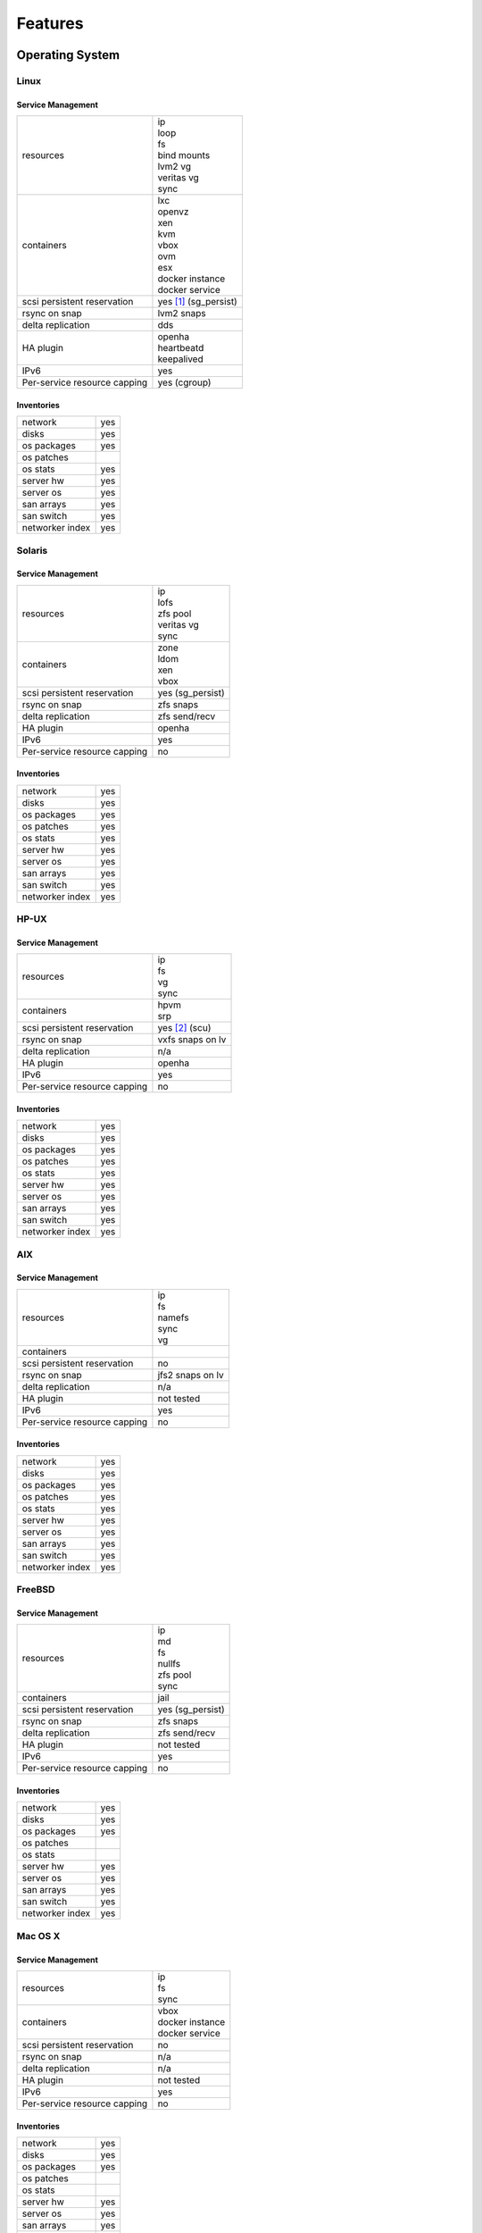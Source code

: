 .. index:: features

Features
********

Operating System
================

Linux
-----

Service Management
++++++++++++++++++

.. rst-class:: fullwidth

+-------------+------------------------------+
| resources   | | ip                         |
|             | | loop                       |
|             | | fs                         |
|             | | bind mounts                |
|             | | lvm2 vg                    |
|             | | veritas vg                 |
|             | | sync                       |
+-------------+------------------------------+
| containers  | | lxc                        |
|             | | openvz                     |
|             | | xen                        |
|             | | kvm                        |
|             | | vbox                       |
|             | | ovm                        |
|             | | esx                        |
|             | | docker instance            |
|             | | docker service             |
+-------------+------------------------------+
| scsi        | | yes [#f1]_ (sg_persist)    |
| persistent  |                              |
| reservation |                              |
+-------------+------------------------------+
| rsync on    | | lvm2 snaps                 |
| snap        |                              |
+-------------+------------------------------+
| delta       | | dds                        |
| replication |                              |
+-------------+------------------------------+
| HA plugin   | | openha                     |
|             | | heartbeatd                 |
|             | | keepalived                 |
+-------------+------------------------------+
| IPv6        | | yes                        |
+-------------+------------------------------+
| Per-service | | yes (cgroup)               |
| resource    |                              |
| capping     |                              |
+-------------+------------------------------+

Inventories
+++++++++++

.. rst-class:: fullwidth

+-------------+----------------+
| network     | yes            |
+-------------+----------------+
| disks       | yes            |
+-------------+----------------+
| os packages | yes            |
+-------------+----------------+
| os patches  |                |
+-------------+----------------+
| os stats    | yes            |
+-------------+----------------+
| server hw   | yes            |
+-------------+----------------+
| server os   | yes            |
+-------------+----------------+
| san arrays  | yes            |
+-------------+----------------+
| san switch  | yes            |
+-------------+----------------+
| networker   | yes            |
| index       |                |
+-------------+----------------+


Solaris
-------

Service Management
++++++++++++++++++

.. rst-class:: fullwidth

+-------------+------------------------+
| resources   | | ip                   |
|             | | lofs                 |
|             | | zfs pool             |
|             | | veritas vg           |
|             | | sync                 |
+-------------+------------------------+
| containers  | | zone                 |
|             | | ldom                 |
|             | | xen                  |
|             | | vbox                 |
+-------------+------------------------+
| scsi        | | yes (sg_persist)     |
| persistent  |                        |
| reservation |                        |
+-------------+------------------------+
| rsync on    | | zfs snaps            |
| snap        |                        |
+-------------+------------------------+
| delta       | | zfs send/recv        |
| replication |                        |
+-------------+------------------------+
| HA plugin   | | openha               |
+-------------+------------------------+
| IPv6        | | yes                  |
+-------------+------------------------+
| Per-service | | no                   |
| resource    |                        |
| capping     |                        |
+-------------+------------------------+

Inventories
+++++++++++

.. rst-class:: fullwidth

+-------------+---------------+
| network     | yes           |
+-------------+---------------+
| disks       | yes           |
+-------------+---------------+
| os packages | yes           |
+-------------+---------------+
| os patches  | yes           |
+-------------+---------------+
| os stats    | yes           |
+-------------+---------------+
| server hw   | yes           |
+-------------+---------------+
| server os   | yes           |
+-------------+---------------+
| san arrays  | yes           |
+-------------+---------------+
| san switch  | yes           |
+-------------+---------------+
| networker   | yes           |
| index       |               |
+-------------+---------------+

HP-UX
-----

Service Management
++++++++++++++++++

.. rst-class:: fullwidth

+-------------+--------------------+
| resources   | | ip               |
|             | | fs               |
|             | | vg               |
|             | | sync             |
+-------------+--------------------+
| containers  | | hpvm             |
|             | | srp              |
+-------------+--------------------+
| scsi        | | yes [#f2]_ (scu) |
| persistent  |                    |
| reservation |                    |
+-------------+--------------------+
| rsync on    | | vxfs snaps on lv |
| snap        |                    |
+-------------+--------------------+
| delta       | | n/a              |
| replication |                    |
+-------------+--------------------+
| HA plugin   | | openha           |
+-------------+--------------------+
| IPv6        | | yes              |
+-------------+--------------------+
| Per-service | | no               |
| resource    |                    |
| capping     |                    |
+-------------+--------------------+

Inventories
+++++++++++

.. rst-class:: fullwidth

+-------------+---------------+
| network     | yes           |
+-------------+---------------+
| disks       | yes           |
+-------------+---------------+
| os packages | yes           |
+-------------+---------------+
| os patches  | yes           |
+-------------+---------------+
| os stats    | yes           |
+-------------+---------------+
| server hw   | yes           |
+-------------+---------------+
| server os   | yes           |
+-------------+---------------+
| san arrays  | yes           |
+-------------+---------------+
| san switch  | yes           |
+-------------+---------------+
| networker   | yes           |
| index       |               |
+-------------+---------------+

AIX
---

Service Management
++++++++++++++++++

.. rst-class:: fullwidth

+-------------+------------------------+
| resources   | | ip                   |
|             | | fs                   |
|             | | namefs               |
|             | | sync                 |
|             | | vg                   |
+-------------+------------------------+
| containers  |                        |
+-------------+------------------------+
| scsi        | | no                   |
| persistent  |                        |
| reservation |                        |
+-------------+------------------------+
| rsync on    | | jfs2 snaps on lv     |
| snap        |                        |
+-------------+------------------------+
| delta       | | n/a                  |
| replication |                        |
+-------------+------------------------+
| HA plugin   | | not tested           |
+-------------+------------------------+
| IPv6        | | yes                  |
+-------------+------------------------+
| Per-service | | no                   |
| resource    |                        |
| capping     |                        |
+-------------+------------------------+

Inventories
+++++++++++

.. rst-class:: fullwidth

+-------------+---------------+
| network     | yes           |
+-------------+---------------+
| disks       | yes           |
+-------------+---------------+
| os packages | yes           |
+-------------+---------------+
| os patches  | yes           |
+-------------+---------------+
| os stats    | yes           |
+-------------+---------------+
| server hw   | yes           |
+-------------+---------------+
| server os   | yes           |
+-------------+---------------+
| san arrays  | yes           |
+-------------+---------------+
| san switch  | yes           |
+-------------+---------------+
| networker   | yes           |
| index       |               |
+-------------+---------------+

FreeBSD
-------

Service Management
++++++++++++++++++

.. rst-class:: fullwidth

+-------------+------------------------+
| resources   | | ip                   |
|             | | md                   |
|             | | fs                   |
|             | | nullfs               |
|             | | zfs pool             |
|             | | sync                 |
+-------------+------------------------+
| containers  | | jail                 |
+-------------+------------------------+
| scsi        | | yes (sg_persist)     |
| persistent  |                        |
| reservation |                        |
+-------------+------------------------+
| rsync on    | | zfs snaps            |
| snap        |                        |
+-------------+------------------------+
| delta       | | zfs send/recv        |
| replication |                        |
+-------------+------------------------+
| HA plugin   | | not tested           |
+-------------+------------------------+
| IPv6        | | yes                  |
+-------------+------------------------+
| Per-service | | no                   |
| resource    |                        |
| capping     |                        |
+-------------+------------------------+

Inventories
+++++++++++

.. rst-class:: fullwidth

+-------------+--------------+
| network     | yes          |
+-------------+--------------+
| disks       | yes          |
+-------------+--------------+
| os packages | yes          |
+-------------+--------------+
| os patches  |              |
+-------------+--------------+
| os stats    |              |
+-------------+--------------+
| server hw   | yes          |
+-------------+--------------+
| server os   | yes          |
+-------------+--------------+
| san arrays  | yes          |
+-------------+--------------+
| san switch  | yes          |
+-------------+--------------+
| networker   | yes          |
| index       |              |
+-------------+--------------+

Mac OS X
--------

Service Management
++++++++++++++++++

.. rst-class:: fullwidth

+-------------+-------------------+
| resources   | | ip              |
|             | | fs              |
|             | | sync            |
+-------------+-------------------+
| containers  | | vbox            |
|             | | docker instance |
|             | | docker service  |
+-------------+-------------------+
| scsi        | | no              |
| persistent  |                   |
| reservation |                   |
+-------------+-------------------+
| rsync on    | | n/a             |
| snap        |                   |
+-------------+-------------------+
| delta       | | n/a             |
| replication |                   |
+-------------+-------------------+
| HA plugin   | | not tested      |
+-------------+-------------------+
| IPv6        | | yes             |
+-------------+-------------------+
| Per-service | | no              |
| resource    |                   |
| capping     |                   |
+-------------+-------------------+

Inventories
+++++++++++

.. rst-class:: fullwidth

+-------------+--------------+
| network     | yes          |
+-------------+--------------+
| disks       | yes          |
+-------------+--------------+
| os packages | yes          |
+-------------+--------------+
| os patches  |              |
+-------------+--------------+
| os stats    |              |
+-------------+--------------+
| server hw   | yes          |
+-------------+--------------+
| server os   | yes          |
+-------------+--------------+
| san arrays  | yes          |
+-------------+--------------+
| san switch  | yes          |
+-------------+--------------+
| networker   | yes          |
| index       |              |
+-------------+--------------+

Tru64
-----

Service Management
++++++++++++++++++

.. rst-class:: fullwidth

+-------------+----------------------+
| resources   | | ip                 |
|             | | fs                 |
|             | | sync               |
+-------------+----------------------+
| containers  |                      |
+-------------+----------------------+
| scsi        | | yes (scu)          |
| persistent  |                      |
| reservation |                      |
+-------------+----------------------+
| rsync on    | | advfs clonefset    |
| snap        |                      |
+-------------+----------------------+
| delta       | | n/a                |
| replication |                      |
+-------------+----------------------+
| HA plugin   | | not tested         |
+-------------+----------------------+
| IPv6        | | not tested         |
+-------------+----------------------+
| Per-service | | no                 |
| resource    |                      |
| capping     |                      |
+-------------+----------------------+

Inventories
+++++++++++

.. rst-class:: fullwidth

+-------------+------------+
| network     | yes        |
+-------------+------------+
| disks       | yes        |
+-------------+------------+
| os packages | yes        |
+-------------+------------+
| os patches  | yes        |
+-------------+------------+
| os stats    |            |
+-------------+------------+
| server hw   | yes        |
+-------------+------------+
| server os   | yes        |
+-------------+------------+
| san arrays  | yes        |
+-------------+------------+
| san switch  | yes        |
+-------------+------------+
| networker   | yes        |
| index       |            |
+-------------+------------+

Windows
-------

Service Management
++++++++++++++++++

.. rst-class:: fullwidth

+-------------+------------+
| resources   |            |
+-------------+------------+
| containers  |            |
+-------------+------------+
| scsi        |            |
| persistent  |            |
| reservation |            |
+-------------+------------+
| rsync on    |            |
| snap        |            |
+-------------+------------+
| delta       |            |
| replication |            |
+-------------+------------+
| HA plugin   |            |
+-------------+------------+
| IPv6        |            |
+-------------+------------+
| Per-service |            |
| resource    |            |
| capping     |            |
+-------------+------------+

Inventories
+++++++++++

.. rst-class:: fullwidth

+-------------+------------+
| network     | yes        |
+-------------+------------+
| disks       | yes        |
+-------------+------------+
| os packages | yes        |
+-------------+------------+
| os patches  | yes        |
+-------------+------------+
| os stats    |            |
+-------------+------------+
| server hw   | yes        |
+-------------+------------+
| server os   | yes        |
+-------------+------------+
| san arrays  |            |
+-------------+------------+
| san switch  |            |
+-------------+------------+
| networker   |            |
| index       |            |
+-------------+------------+

Virtualization
==============

.. rst-class:: fullwidth

+----------------+----------------+-----------------+
| Virtualization | Host operating | Guest operating |
| technology     | systems        | systems         |
+================+================+=================+
| lxc            | | Linux        | | Linux         |
+----------------+----------------+-----------------+
| vz             | | Linux        | | Linux         |
+----------------+----------------+-----------------+
| docker         | | Linux        | | Linux         |
+----------------+----------------+-----------------+
| jail           | | FreeBSD      | | FreeBSD       |
+----------------+----------------+-----------------+
| zone           | | Solaris      | | Solaris       |
|                | | Solaris      | | Solaris       |
|                |   Express      |   Express       |
+----------------+----------------+-----------------+
| kvm            | | Linux        | | Linux         |
|                |                | | FreeBSD       |
|                |                | | Solaris       |
|                |                | | Solaris       |
|                |                |   Express       |
|                |                | | Windows       |
+----------------+----------------+-----------------+
| xen            | | Linux        | | Linux         |
|                | | Solaris      | | FreeBSD       |
|                |   Express      | | Solaris       |
|                |                | | Solaris       |
|                |                |   Express       |
|                |                | | Windows       |
+----------------+----------------+-----------------+
| esx            | | ESX (Linux)  | | Linux         |
|                |                | | FreeBSD       |
|                |                | | Solaris       |
|                |                | | Solaris       |
|                |                |   Express       |
|                |                | | Windows       |
+----------------+----------------+-----------------+
| ovm            | | Linux        | | Linux         |
|                |                | | FreeBSD       |
|                |                | | Solaris       |
|                |                | | Solaris       |
|                |                |   Express       |
|                |                | | Windows       |
+----------------+----------------+-----------------+
| hpvm           | | HP-UX        | | HP-UX         |
|                |                | | Linux         |
|                |                | | FreeBSD       |
|                |                | | Windows       |
+----------------+----------------+-----------------+
| srp            | | HP-UX        | | HP-UX         |
+----------------+----------------+-----------------+
| ldom           | | Solaris on   | | Solaris       |
|                |   T-series     | | Solaris       |
|                |                |   Express       |
|                |                | | Linux         |
|                |                | | FreeBSD       |
+----------------+----------------+-----------------+
| vbox           | | Linux        | | Linux         |
|                | | Solaris      | | FreeBSD       |
|                | | Mac OS X     | | Solaris       |
|                |                | | Solaris       |
|                |                |   Express       |
|                |                | | Windows       |
+----------------+----------------+-----------------+

Data replication
================

.. rst-class:: fullwidth

+----------------+----------------+--------------+-----------------+-------------+-----------------+
| Replication    | Commands       | Sync/Async   |Transport        | Trigger     | Cluster mode    |
|                |                | (typical     |                 |             |                 |
|                |                | period)      |                 |             |                 |
+================+================+==============+=================+=============+=================+
| Rsync          | | syncnodes    | Asynchronous | | ip            | | scheduled | | local         |
|                | | syncdrp      | (hours)      |                 | | on-demand | | multi-site    |
|                | | syncall      |              |                 |             | | cluster       |
|                |                |              |                 |             | | disaster      |
|                |                |              |                 |             |   recovery      |
+----------------+----------------+--------------+-----------------+-------------+-----------------+
| Netapp         | | syncquiesce  | Asynchronous | | iscsi         | | scheduled | | local         |
| snapmirror     | | syncresume   | (seconds)    | | fc            | | on-demand | | multi-site    |
|                | | syncupdate   |              | | ip (nfs, smb) |             |                 |
|                | | syncbreak    |              |                 |             | | disaster      |
|                | | syncresync   |              |                 |             |   recovery      |
|                | | syncswap     |              |                 |             |                 |
+----------------+----------------+--------------+-----------------+-------------+-----------------+
| Symmetrix      | | syncbreak    | Synchronous  | | fc            | | on-demand | | local         |
| SRDF-S         | | syncresume   |              |                 | | start on  | | multi-site    |
|                | | syncswap     |              |                 |   R2-side   |                 |
|                |                |              |                 |   nodes     | | disaster      |
|                |                |              |                 |             |   recovery      |
|                |                |              |                 |             |                 |
+----------------+----------------+--------------+-----------------+-------------+-----------------+
| HP 3Par        | | syncupdate   | Synchronous  | | fc            | | scheduled | | local         |
| Remote Copy    | | syncbreak    | or           |                 | | on-demand | | multi-site    |
|                | | syncresume   | Asynchronous |                 |             |                 |
|                | | syncswap     | (seconds)    |                 |             | | disaster      |
|                |                |              |                 |             |   recovery      |
+----------------+----------------+--------------+-----------------+-------------+-----------------+
| Datacore       | | syncresume   | Asynchronous | | fc            | | scheduled | | local         |
| replication    | | syncupdate   | (seconds)    | | iscsi         | | on-demand | | multi-site    |
|                | | syncbreak    |              |                 |             | | cluster       |
|                |                |              |                 |             | | disaster      |
|                |                |              |                 |             |   recovery      |
+----------------+----------------+--------------+-----------------+-------------+-----------------+
| Dds            | | syncfullsync | Asynchronous | | ip            | | scheduled | | local         |
|                | | syncupdate   | (minutes)    |                 | | on-demand | | multi-site    |
|                | | syncverify   |              |                 |             |                 |
|                |                |              |                 |             | | disaster      |
|                |                |              |                 |             |   recovery      |
+----------------+----------------+--------------+-----------------+-------------+-----------------+
| Drbd           | | start        | Synchronous  | | ip            | | scheduled | | local         |
|                | | stop         | or           |                 | | on-demand | | multi-site    |
|                | | startstandby | Asynchronous |                 | | Primary / | | cluster       |
|                |                | (seconds)    |                 |   Primary   | | disaster      |
|                |                |              |                 | | Primary / |   recovery      |
|                |                |              |                 |   Secondary |                 |
+----------------+----------------+--------------+-----------------+-------------+-----------------+
| Zfs            | | syncnodes    | Asynchronous | | ip            | | scheduled | | local         |
|                | | syncdrp      | (minutes)    |                 | | on-demand | | multi-site    |
|                | | syncall      |              |                 |             | | cluster       |
|                | | syncupdate   |              |                 |             | | disaster      |
|                |                |              |                 |             |   recovery      |
+----------------+----------------+--------------+-----------------+-------------+-----------------+
| Btrfs          | | syncnodes    | Asynchronous | | ip            | | scheduled | | local         |
|                | | syncdrp      | (minutes)    |                 | | on-demand | | multi-site    |
|                | | syncall      |              |                 |             | | disaster      |
|                | | syncfullsync |              |                 |             |   recovery      |
|                |                |              |                 |             |                 |
+----------------+----------------+--------------+-----------------+-------------+-----------------+
| Docker images  | | syncnodes    | Asynchronous | | ip            | | scheduled | | local         |
|                | | syncdrp      | (minutes)    |                 | | on-demand | | multi-site    |
|                | | syncall      |              |                 |             | | disaster      |
|                |                |              |                 |             |   recovery      |
|                |                |              |                 |             | | cluster       |
+----------------+----------------+--------------+-----------------+-------------+-----------------+
| Symmetrix      | | syncbreak    |              | | fc            | | scheduled | | local         |
| clone          | | syncresync   |              |                 | | on-demand |                 |
|                |                |              |                 |             |                 |
+----------------+----------------+--------------+-----------------+-------------+-----------------+
| HP EVA snap    | | syncresync   |              | | fc            | | scheduled | | local         |
|                |                |              |                 | | on-demand |                 |
+----------------+----------------+--------------+-----------------+-------------+-----------------+
| Datacore snap  | | syncresync   |              | | fc            | | scheduled | | local         |
|                |                |              | | iscsi         | | on-demand |                 |
|                |                |              |                 |             |                 |
|                |                |              |                 |             |                 |
|                |                |              |                 |             |                 |
+----------------+----------------+--------------+-----------------+-------------+-----------------+
| IBM DS8xxx     | | syncresync   |              | | fc            | | scheduled | | local         |
| snap           |                |              |                 | | on-demand |                 |
|                |                |              |                 |             |                 |
|                |                |              |                 |             |                 |
|                |                |              |                 |             |                 |
+----------------+----------------+--------------+-----------------+-------------+-----------------+
| NEC ISM, Bull  | | syncresync   |              | | fc            | | scheduled | | local         |
| Optima snap    |                |              |                 | | on-demand |                 |
|                |                |              |                 |             |                 |
|                |                |              |                 |             |                 |
|                |                |              |                 |             |                 |
+----------------+----------------+--------------+-----------------+-------------+-----------------+
| Ceph RADOS     | | syncresync   |              | | ip            | | scheduled | | local         |
| snap           |                |              |                 | | on-demand |                 |
|                |                |              |                 |             |                 |
|                |                |              |                 |             |                 |
|                |                |              |                 |             |                 |
+----------------+----------------+--------------+-----------------+-------------+-----------------+

.. rubric:: Footnotes

.. [#f1] Multipaths with queue_if_no_path active are not supported for clustered services, patches coming.
.. [#f2] With dsf devices.


